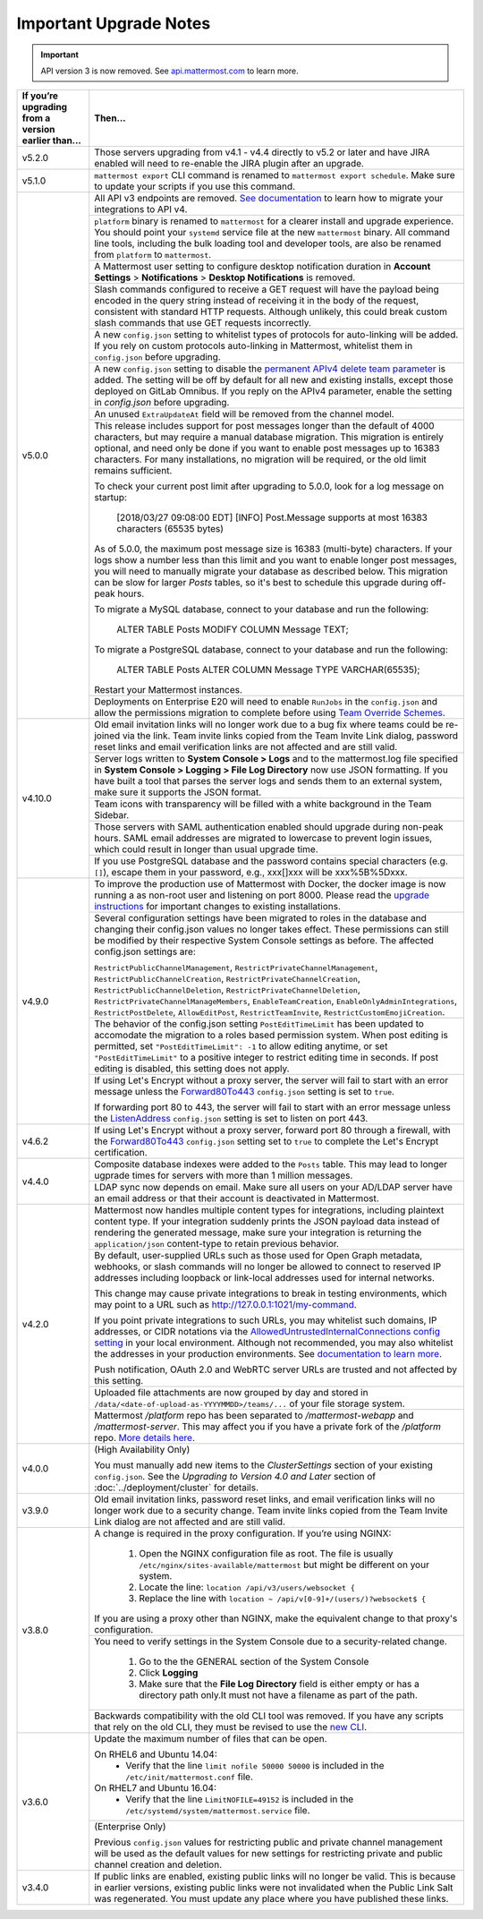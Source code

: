 Important Upgrade Notes
=======================

.. important::
   API version 3 is now removed. See `api.mattermost.com <https://api.mattermost.com/#tag/APIv3-Deprecation>`_ to learn more.

+----------------------------------------------------+-----------------------------------------------------------------------------------------------------------------------------------------------------------------+
| If you’re upgrading from a version earlier than... | Then...                                                                                                                                                         |
+====================================================+=================================================================================================================================================================+
| v5.2.0                                             | Those servers upgrading from v4.1 - v4.4 directly to v5.2 or later and have JIRA enabled will need to re-enable the JIRA plugin after an upgrade.               |                                        
+----------------------------------------------------+-----------------------------------------------------------------------------------------------------------------------------------------------------------------+
| v5.1.0                                             | ``mattermost export`` CLI command is renamed to ``mattermost export schedule``. Make sure to update your scripts if you use this command.                       |                                        
+----------------------------------------------------+-----------------------------------------------------------------------------------------------------------------------------------------------------------------+
| v5.0.0                                             | All API v3 endpoints are removed. `See documentation <https://api.mattermost.com/#tag/APIv3-Deprecation>`_ to learn how to migrate your integrations to API v4. |
|                                                    +-----------------------------------------------------------------------------------------------------------------------------------------------------------------+
|                                                    | ``platform`` binary is renamed to ``mattermost`` for a clearer install and upgrade experience. You should point your ``systemd`` service file at the new        |
|                                                    | ``mattermost`` binary. All command line tools, including the bulk loading tool and developer tools, are also be renamed from ``platform`` to ``mattermost``.    |
|                                                    +-----------------------------------------------------------------------------------------------------------------------------------------------------------------+
|                                                    | A Mattermost user setting to configure desktop notification duration in **Account Settings** > **Notifications** > **Desktop Notifications** is removed.        |
|                                                    +-----------------------------------------------------------------------------------------------------------------------------------------------------------------+
|                                                    | Slash commands configured to receive a GET request will have the payload being encoded in the query string instead of receiving it in the body of the request,  |
|                                                    | consistent with standard HTTP requests. Although unlikely, this could break custom slash commands that use GET requests incorrectly.                            |
|                                                    +-----------------------------------------------------------------------------------------------------------------------------------------------------------------+
|                                                    | A new ``config.json`` setting to whitelist types of protocols for auto-linking will be added.                                                                   |
|                                                    | If you rely on custom protocols auto-linking in Mattermost, whitelist them in ``config.json`` before upgrading.                                                 |
|                                                    +-----------------------------------------------------------------------------------------------------------------------------------------------------------------+
|                                                    | A new ``config.json`` setting to disable the `permanent APIv4 delete team parameter                                                                             |
|                                                    | <https://api.mattermost.com/#tag/teams%2Fpaths%2F~1teams~1%7Bteam_id%7D%2Fput>`_ is added. The setting will be off by default for all new and existing          |
|                                                    | installs, except those deployed on GitLab Omnibus. If you reply on the APIv4 parameter, enable the setting in `config.json` before upgrading.                   |
|                                                    +-----------------------------------------------------------------------------------------------------------------------------------------------------------------+
|                                                    | An unused ``ExtraUpdateAt`` field will be removed from the channel model.                                                                                       |
|                                                    +-----------------------------------------------------------------------------------------------------------------------------------------------------------------+
|                                                    | This release includes support for post messages longer than the default of 4000 characters, but may require a manual database migration. This migration is      |
|                                                    | entirely optional, and need only be done if you want to enable post messages up to 16383 characters. For many installations, no migration will be required, or  |
|                                                    | the old limit remains sufficient.                                                                                                                               |
|                                                    |                                                                                                                                                                 |
|                                                    | To check your current post limit after upgrading to 5.0.0, look for a log message on startup:                                                                   |
|                                                    |                                                                                                                                                                 |
|                                                    |     [2018/03/27 09:08:00 EDT] [INFO] Post.Message supports at most 16383 characters (65535 bytes)                                                               |
|                                                    |                                                                                                                                                                 |
|                                                    | As of 5.0.0, the maximum post message size is 16383 (multi-byte) characters. If your logs show a number less than this limit and you want to enable longer      |
|                                                    | post messages, you will need to manually migrate your database as described below. This migration can be slow for larger `Posts` tables, so it's best to        |
|                                                    | schedule this upgrade during off-peak hours.                                                                                                                    |
|                                                    |                                                                                                                                                                 |
|                                                    | To migrate a MySQL database, connect to your database and run the following:                                                                                    |
|                                                    |                                                                                                                                                                 |
|                                                    |   ALTER TABLE Posts MODIFY COLUMN Message TEXT;                                                                                                                 |
|                                                    |                                                                                                                                                                 |
|                                                    | To migrate a PostgreSQL database, connect to your database and run the following:                                                                               |
|                                                    |                                                                                                                                                                 |
|                                                    |   ALTER TABLE Posts ALTER COLUMN Message TYPE VARCHAR(65535);                                                                                                   |
|                                                    |                                                                                                                                                                 |
|                                                    | Restart your Mattermost instances.                                                                                                                              |
|                                                    +-----------------------------------------------------------------------------------------------------------------------------------------------------------------+
|                                                    | Deployments on Enterprise E20 will need to enable ``RunJobs`` in the ``config.json`` and allow the permissions migration to complete before using `Team         |
|                                                    | Override Schemes <https://docs.mattermost.com/deployment/advanced-permissions.html>`_.                                                                          |
+----------------------------------------------------+-----------------------------------------------------------------------------------------------------------------------------------------------------------------+
| v4.10.0                                            | Old email invitation links will no longer work due to a bug fix where teams could be re-joined via the link.                                                    |
|                                                    | Team invite links copied from the Team Invite Link dialog, password reset links and email verification links are not affected and are still valid.              |
|                                                    +-----------------------------------------------------------------------------------------------------------------------------------------------------------------+
|                                                    | Server logs written to **System Console > Logs** and to the mattermost.log file specified in **System Console > Logging > File Log Directory**                  |
|                                                    | now use JSON formatting. If you have built a tool that parses the server logs and sends them to an external system, make sure it supports the JSON format.      |
|                                                    +-----------------------------------------------------------------------------------------------------------------------------------------------------------------+
|                                                    | Team icons with transparency will be filled with a white background in the Team Sidebar.                                                                        |
|                                                    +-----------------------------------------------------------------------------------------------------------------------------------------------------------------+
|                                                    | Those servers with SAML authentication enabled should upgrade during non-peak hours. SAML email addresses are migrated to lowercase to prevent login issues,    |
|                                                    | which could result in longer than usual upgrade time.                                                                                                           |
|                                                    +-----------------------------------------------------------------------------------------------------------------------------------------------------------------+
|                                                    | If you use PostgreSQL database and the password contains special characters (e.g. ``[]``), escape them in your password, e.g., xxx[]xxx will be xxx%5B%5Dxxx.   |
+----------------------------------------------------+-----------------------------------------------------------------------------------------------------------------------------------------------------------------+
| v4.9.0                                             | To improve the production use of Mattermost with Docker, the docker image is now running a as non-root user and listening on port 8000. Please read the         |
|                                                    | `upgrade instructions <https://github.com/mattermost/mattermost-docker#upgrading-mattermost-to-49>`_ for important changes to existing installations.           |
|                                                    +-----------------------------------------------------------------------------------------------------------------------------------------------------------------+
|                                                    | Several configuration settings have been migrated to roles in the database and changing their config.json values no longer takes effect. These permissions      |
|                                                    | can still be modified by their respective System Console settings as before. The affected config.json settings are:                                             |
|                                                    |                                                                                                                                                                 |
|                                                    | ``RestrictPublicChannelManagement``,                                                                                                                            |
|                                                    | ``RestrictPrivateChannelManagement``,                                                                                                                           |
|                                                    | ``RestrictPublicChannelCreation``,                                                                                                                              |
|                                                    | ``RestrictPrivateChannelCreation``,                                                                                                                             |
|                                                    | ``RestrictPublicChannelDeletion``,                                                                                                                              |
|                                                    | ``RestrictPrivateChannelDeletion``,                                                                                                                             |
|                                                    | ``RestrictPrivateChannelManageMembers``,                                                                                                                        |
|                                                    | ``EnableTeamCreation``,                                                                                                                                         |
|                                                    | ``EnableOnlyAdminIntegrations``,                                                                                                                                |
|                                                    | ``RestrictPostDelete``,                                                                                                                                         |
|                                                    | ``AllowEditPost``,                                                                                                                                              |
|                                                    | ``RestrictTeamInvite``,                                                                                                                                         |
|                                                    | ``RestrictCustomEmojiCreation``.                                                                                                                                |
|                                                    +-----------------------------------------------------------------------------------------------------------------------------------------------------------------+
|                                                    | The behavior of the config.json setting ``PostEditTimeLimit`` has been updated to accomodate the migration to a roles based permission system.                  |
|                                                    | When post editing is permitted, set ``"PostEditTimeLimit": -1`` to allow editing anytime, or set ``"PostEditTimeLimit"`` to a positive integer to restrict      | 
|                                                    | editing time in seconds. If post editing is disabled, this setting does not apply.                                                                              |
|                                                    +-----------------------------------------------------------------------------------------------------------------------------------------------------------------+
|                                                    | If using Let's Encrypt without a proxy server, the server will fail to start with an error message unless the `Forward80To443                                   |
|                                                    | <https://docs.mattermost.com/administration/config-settings.html#forward-port-80-to-443>`_ ``config.json`` setting is set to ``true``.                          |
|                                                    |                                                                                                                                                                 |
|                                                    | If forwarding port 80 to 443, the server will fail to start with an error message unless the `ListenAddress                                                     |
|                                                    | <https://docs.mattermost.com/administration/config-settings.html#listen-address>`_ ``config.json`` setting is set to listen on port 443.                        |
+----------------------------------------------------+-----------------------------------------------------------------------------------------------------------------------------------------------------------------+
| v4.6.2                                             | If using Let's Encrypt without a proxy server, forward port 80 through a firewall, with the `Forward80To443                                                     |
|                                                    | <https://docs.mattermost.com/administration/config-settings.html#forward-port-80-to-443>`_ ``config.json`` setting set to ``true`` to complete the Let's        |
|                                                    | Encrypt certification.                                                                                                                                          |
+----------------------------------------------------+-----------------------------------------------------------------------------------------------------------------------------------------------------------------+
| v4.4.0                                             | Composite database indexes were added to the ``Posts`` table. This may lead to longer ugprade times for servers with more than 1 million messages.              |
|                                                    +-----------------------------------------------------------------------------------------------------------------------------------------------------------------+
|                                                    | LDAP sync now depends on email. Make sure all users on your AD/LDAP server have an email address or that their account is deactivated in Mattermost.            |
+----------------------------------------------------+-----------------------------------------------------------------------------------------------------------------------------------------------------------------+
| v4.2.0                                             | Mattermost now handles multiple content types for integrations, including plaintext content type. If your integration suddenly prints the JSON payload data     |
|                                                    | instead of rendering the generated message, make sure your integration is returning the ``application/json`` content-type to retain previous behavior.          |
|                                                    +-----------------------------------------------------------------------------------------------------------------------------------------------------------------+
|                                                    | By default, user-supplied URLs such as those used for Open Graph metadata, webhooks, or slash commands will no longer be allowed to connect to reserved IP      |
|                                                    | addresses including loopback or link-local addresses used for internal networks.                                                                                |
|                                                    |                                                                                                                                                                 |
|                                                    | This change may cause private integrations to break in testing environments, which may point to a URL such as http://127.0.0.1:1021/my-command.                 |
|                                                    |                                                                                                                                                                 |
|                                                    | If you point private integrations to such URLs, you may whitelist such domains, IP addresses, or CIDR notations via the                                         |
|                                                    | `AllowedUntrustedInternalConnections config setting <https://docs.mattermost.com/administration/config-settings.html#allow-untrusted-internal-connections-to>`_ |
|                                                    | in your local environment. Although not recommended, you may also whitelist the addresses in your production environments. See                                  |
|                                                    | `documentation to learn more <https://docs.mattermost.com/administration/config-settings.html#allow-untrusted-internal-connections-to>`_.                       |
|                                                    |                                                                                                                                                                 |
|                                                    | Push notification, OAuth 2.0 and WebRTC server URLs are trusted and not affected by this setting.                                                               |
|                                                    +-----------------------------------------------------------------------------------------------------------------------------------------------------------------+
|                                                    | Uploaded file attachments are now grouped by day and stored in ``/data/<date-of-upload-as-YYYYMMDD>/teams/...`` of your file storage system.                    |
|                                                    +-----------------------------------------------------------------------------------------------------------------------------------------------------------------+
|                                                    | Mattermost `/platform` repo has been separated to `/mattermost-webapp` and `/mattermost-server`. This may affect you if you have a private fork of the          |
|                                                    | `/platform` repo. `More details here <https://forum.mattermost.org/t/mattermost-separating-platform-into-two-repositories-on-september-6th/3708>`_.             |
+----------------------------------------------------+-----------------------------------------------------------------------------------------------------------------------------------------------------------------+
| v4.0.0                                             | (High Availability Only)                                                                                                                                        |
|                                                    |                                                                                                                                                                 |
|                                                    | You must manually add new items to the *ClusterSettings* section of your existing ``config.json``.                                                              |
|                                                    | See the *Upgrading to Version 4.0 and Later* section of :doc:`../deployment/cluster` for details.                                                               |
+----------------------------------------------------+-----------------------------------------------------------------------------------------------------------------------------------------------------------------+
| v3.9.0                                             | Old email invitation links, password reset links, and email verification links will no longer work due to a security change.                                    |
|                                                    | Team invite links copied from the Team Invite Link dialog are not affected and are still valid.                                                                 |
+----------------------------------------------------+-----------------------------------------------------------------------------------------------------------------------------------------------------------------+
| v3.8.0                                             | A change is required in the proxy configuration.                                                                                                                |
|                                                    | If you’re using NGINX:                                                                                                                                          |
|                                                    |   1. Open the NGINX configuration file as root. The file is usually ``/etc/nginx/sites-available/mattermost`` but might be different on your system.            |
|                                                    |   2. Locate the line: ``location /api/v3/users/websocket {``                                                                                                    |
|                                                    |   3. Replace the line with ``location ~ /api/v[0-9]+/(users/)?websocket$ {``                                                                                    |
|                                                    | If you are using a proxy other than NGINX, make the equivalent change to that proxy's configuration.                                                            |
|                                                    +-----------------------------------------------------------------------------------------------------------------------------------------------------------------+
|                                                    | You need to verify settings in the System Console due to a security-related change.                                                                             |
|                                                    |                                                                                                                                                                 |
|                                                    |   1. Go to the the GENERAL section of the System Console                                                                                                        |
|                                                    |   2. Click **Logging**                                                                                                                                          |
|                                                    |   3. Make sure that the **File Log Directory** field is either empty or has a directory path only.It must not have a filename as part of the path.              |
|                                                    +-----------------------------------------------------------------------------------------------------------------------------------------------------------------+
|                                                    | Backwards compatibility with the old CLI tool was removed. If you have any scripts that rely on the old CLI, they must be revised to use the                    |
|                                                    | `new CLI  <../administration/command-line-tools.html>`_.                                                                                                        |
+----------------------------------------------------+-----------------------------------------------------------------------------------------------------------------------------------------------------------------+
| v3.6.0                                             | Update the maximum number of files that can be open.                                                                                                            |
|                                                    |                                                                                                                                                                 |
|                                                    | On RHEL6 and Ubuntu 14.04:                                                                                                                                      |
|                                                    |   - Verify that the line ``limit nofile 50000 50000`` is included in the ``/etc/init/mattermost.conf`` file.                                                    |
|                                                    | On RHEL7 and Ubuntu 16.04:                                                                                                                                      |
|                                                    |   - Verify that the line ``LimitNOFILE=49152`` is included in the ``/etc/systemd/system/mattermost.service`` file.                                              |
|                                                    +-----------------------------------------------------------------------------------------------------------------------------------------------------------------+
|                                                    | (Enterprise Only)                                                                                                                                               |
|                                                    |                                                                                                                                                                 |
|                                                    | Previous ``config.json`` values for restricting public and private channel management will be used as the default values for new settings for restricting       |
|                                                    | private and public channel creation and deletion.                                                                                                               |
+----------------------------------------------------+-----------------------------------------------------------------------------------------------------------------------------------------------------------------+
| v3.4.0                                             | If public links are enabled, existing public links will no longer be valid. This is because in earlier versions, existing public links were not invalidated     |
|                                                    | when the Public Link Salt was regenerated. You must update any place where you have published these links.                                                      |
+----------------------------------------------------+-----------------------------------------------------------------------------------------------------------------------------------------------------------------+
